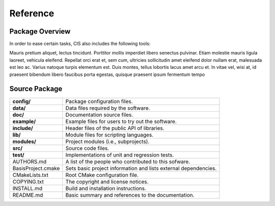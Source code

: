=========
Reference
=========

.. Package Overview is available in the manual and online documentation

Package Overview
================


In order to ease certain tasks, CIS also includes the following tools:

Mauris pretium aliquet, lectus tincidunt. Porttitor mollis imperdiet libero senectus pulvinar. 
Etiam molestie mauris ligula laoreet, vehicula eleifend. Repellat orci erat et, sem cum, 
ultricies sollicitudin amet eleifend dolor nullam erat, malesuada est leo ac. Varius natoque 
turpis elementum est. Duis montes, tellus lobortis lacus amet arcu et. In vitae vel, wisi at, 
id praesent bibendum libero faucibus porta egestas, quisque praesent ipsum fermentum tempo


Source Package
==============

.. The tabularcolumns directive is required to help with formatting the table properly
   in case of LaTeX (PDF) output.

.. tabularcolumns:: |p{4cm}|p{11.5cm}|

==============================  =====================================================================
**config/**                     Package configuration files.
**data/**                       Data files required by the software.
**doc/**                        Documentation source files.
**example/**                    Example files for users to try out the software.
**include/**                    Header files of the public API of libraries.
**lib/**                        Module files for scripting languages.
**modules/**                    Project modules (i.e., subprojects).
**src/**                        Source code files.
**test/**                       Implementations of unit and regression tests.
AUTHORS.md                      A list of the people who contributed to this sofware.
BasisProject.cmake              Sets basic project information and lists external dependencies.
CMakeLists.txt                  Root CMake configuration file.
COPYING.txt                     The copyright and license notices.
INSTALL.md                      Build and installation instructions.
README.md                       Basic summary and references to the documentation.
==============================  =====================================================================
